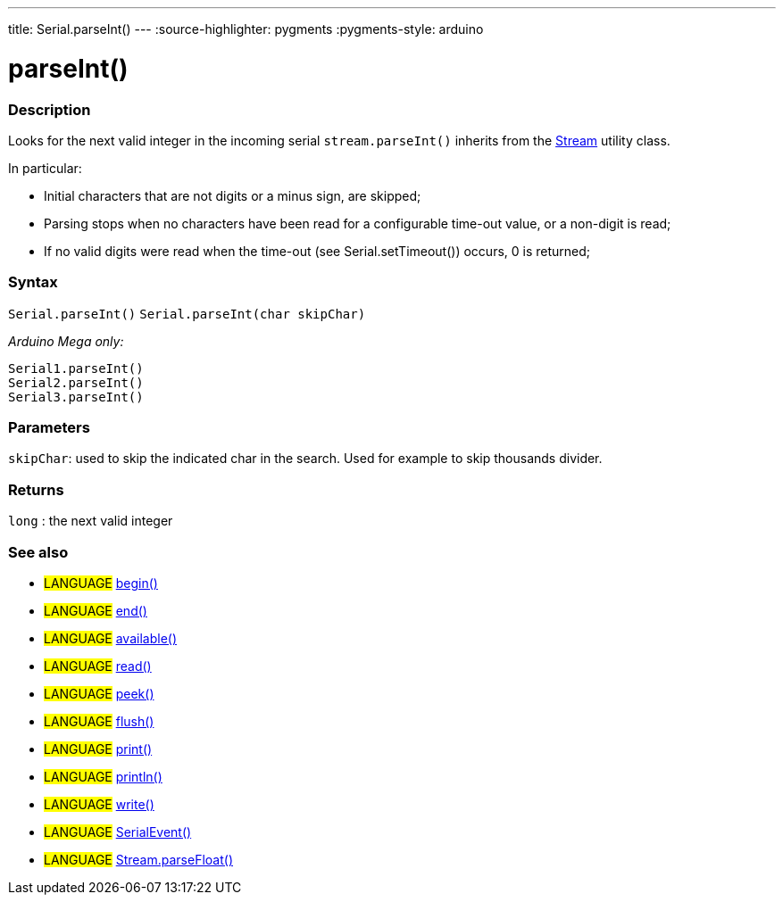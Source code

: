 ---
title: Serial.parseInt()
---
:source-highlighter: pygments
:pygments-style: arduino



= parseInt()


// OVERVIEW SECTION STARTS
[#overview]
--

[float]
=== Description
Looks for the next valid integer in the incoming serial `stream.parseInt()` inherits from the link:../../stream[Stream] utility class.


In particular:

* Initial characters that are not digits or a minus sign, are skipped; +
* Parsing stops when no characters have been read for a configurable time-out value, or a non-digit is read; +
* If no valid digits were read when the time-out (see Serial.setTimeout()) occurs, 0 is returned;
[%hardbreaks]


[float]
=== Syntax
`Serial.parseInt()`
`Serial.parseInt(char skipChar)`

_Arduino Mega only:_

`Serial1.parseInt()` +
`Serial2.parseInt()` +
`Serial3.parseInt()`


[float]
=== Parameters
`skipChar`: used to skip the indicated char in the search. Used for example to skip thousands divider.

[float]
=== Returns
`long` : the next valid integer

--
// OVERVIEW SECTION ENDS




// HOW TO USE SECTION STARTS
[#howtouse]
--

[float]
=== See also
// Link relevant content by category, such as other Reference terms (please add the tag #LANGUAGE#),
// definitions (please add the tag #DEFINITION#), and examples of Projects and Tutorials
// (please add the tag #EXAMPLE#)  ►►►►► THIS SECTION IS MANDATORY ◄◄◄◄◄
[role="language"]
* #LANGUAGE# link:../begin[begin()] +
* #LANGUAGE# link:../end[end()] +
* #LANGUAGE# link:../available[available()] +
* #LANGUAGE# link:../read[read()] +
* #LANGUAGE# link:../peek[peek()] +
* #LANGUAGE# link:../flush[flush()] +
* #LANGUAGE# link:../print[print()] +
* #LANGUAGE# link:../println[println()] +
* #LANGUAGE# link:../write[write()] +
* #LANGUAGE# link:../serialEvent[SerialEvent()] +
* #LANGUAGE# link:../../stream/streamParseFloat[Stream.parseFloat()]

--
// HOW TO USE SECTION ENDS
